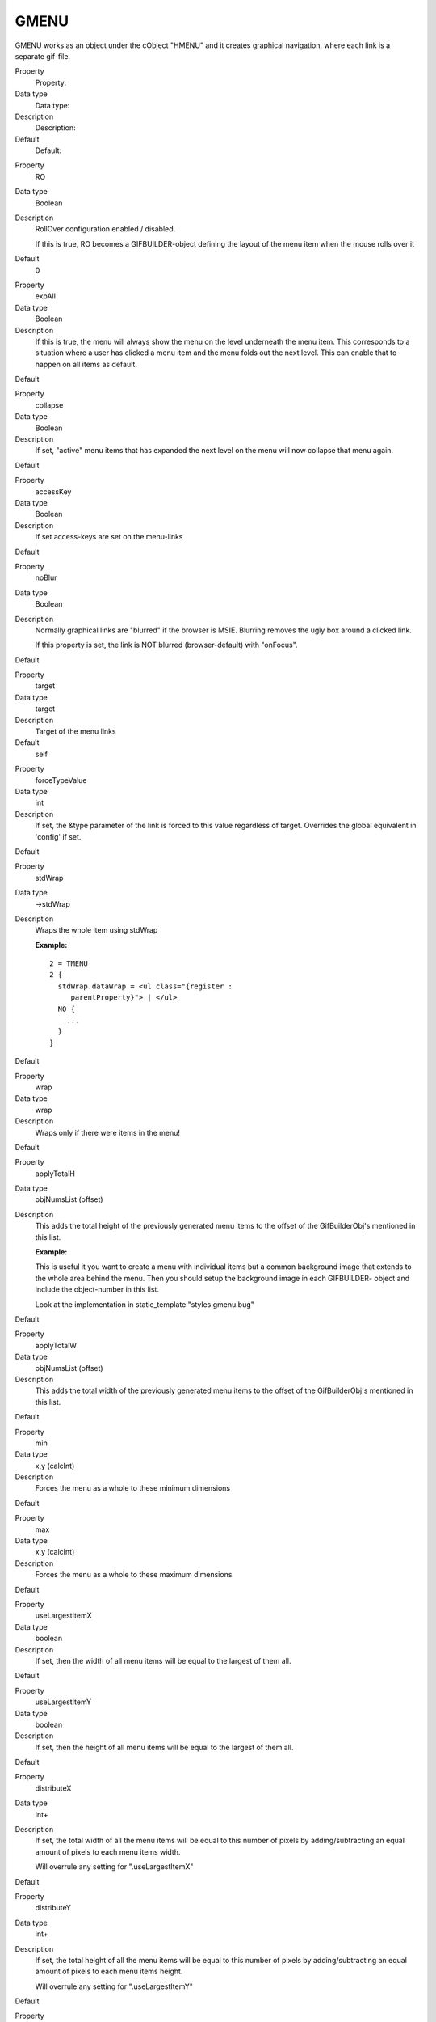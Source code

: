 ﻿

.. ==================================================
.. FOR YOUR INFORMATION
.. --------------------------------------------------
.. -*- coding: utf-8 -*- with BOM.

.. ==================================================
.. DEFINE SOME TEXTROLES
.. --------------------------------------------------
.. role::   underline
.. role::   typoscript(code)
.. role::   ts(typoscript)
   :class:  typoscript
.. role::   php(code)


GMENU
^^^^^

GMENU works as an object under the cObject "HMENU" and it creates
graphical navigation, where each link is a separate gif-file.

.. ### BEGIN~OF~TABLE ###

.. container:: table-row

   Property
         Property:
   
   Data type
         Data type:
   
   Description
         Description:
   
   Default
         Default:


.. container:: table-row

   Property
         RO
   
   Data type
         Boolean
   
   Description
         RollOver configuration enabled / disabled.
         
         If this is true, RO becomes a GIFBUILDER-object defining the layout of
         the menu item when the mouse rolls over it
   
   Default
         0


.. container:: table-row

   Property
         expAll
   
   Data type
         Boolean
   
   Description
         If this is true, the menu will always show the menu on the level
         underneath the menu item. This corresponds to a situation where a user
         has clicked a menu item and the menu folds out the next level. This
         can enable that to happen on all items as default.
   
   Default


.. container:: table-row

   Property
         collapse
   
   Data type
         Boolean
   
   Description
         If set, "active" menu items that has expanded the next level on the
         menu will now collapse that menu again.
   
   Default


.. container:: table-row

   Property
         accessKey
   
   Data type
         Boolean
   
   Description
         If set access-keys are set on the menu-links
   
   Default


.. container:: table-row

   Property
         noBlur
   
   Data type
         Boolean
   
   Description
         Normally graphical links are "blurred" if the browser is MSIE.
         Blurring removes the ugly box around a clicked link.
         
         If this property is set, the link is NOT blurred (browser-default)
         with "onFocus".
   
   Default


.. container:: table-row

   Property
         target
   
   Data type
         target
   
   Description
         Target of the menu links
   
   Default
         self


.. container:: table-row

   Property
         forceTypeValue
   
   Data type
         int
   
   Description
         If set, the &type parameter of the link is forced to this value
         regardless of target. Overrides the global equivalent in 'config' if
         set.
   
   Default


.. container:: table-row

   Property
         stdWrap
   
   Data type
         ->stdWrap
   
   Description
         Wraps the whole item using stdWrap
         
         **Example:**
         
         ::
         
            2 = TMENU
            2 {
              stdWrap.dataWrap = <ul class="{register :
                 parentProperty}"> | </ul>
              NO {
                ...
              }
            }
   
   Default


.. container:: table-row

   Property
         wrap
   
   Data type
         wrap
   
   Description
         Wraps only if there were items in the menu!
   
   Default


.. container:: table-row

   Property
         applyTotalH
   
   Data type
         objNumsList (offset)
   
   Description
         This adds the total height of the previously generated menu items to
         the offset of the GifBuilderObj's mentioned in this list.
         
         **Example:**
         
         This is useful it you want to create a menu with individual items but
         a common background image that extends to the whole area behind the
         menu. Then you should setup the background image in each GIFBUILDER-
         object and include the object-number in this list.
         
         Look at the implementation in static\_template "styles.gmenu.bug"
   
   Default


.. container:: table-row

   Property
         applyTotalW
   
   Data type
         objNumsList (offset)
   
   Description
         This adds the total width of the previously generated menu items to
         the offset of the GifBuilderObj's mentioned in this list.
   
   Default


.. container:: table-row

   Property
         min
   
   Data type
         x,y (calcInt)
   
   Description
         Forces the menu as a whole to these minimum dimensions
   
   Default


.. container:: table-row

   Property
         max
   
   Data type
         x,y (calcInt)
   
   Description
         Forces the menu as a whole to these maximum dimensions
   
   Default


.. container:: table-row

   Property
         useLargestItemX
   
   Data type
         boolean
   
   Description
         If set, then the width of all menu items will be equal to the largest
         of them all.
   
   Default


.. container:: table-row

   Property
         useLargestItemY
   
   Data type
         boolean
   
   Description
         If set, then the height of all menu items will be equal to the largest
         of them all.
   
   Default


.. container:: table-row

   Property
         distributeX
   
   Data type
         int+
   
   Description
         If set, the total width of all the menu items will be equal to this
         number of pixels by adding/subtracting an equal amount of pixels to
         each menu items width.
         
         Will overrule any setting for ".useLargestItemX"
   
   Default


.. container:: table-row

   Property
         distributeY
   
   Data type
         int+
   
   Description
         If set, the total height of all the menu items will be equal to this
         number of pixels by adding/subtracting an equal amount of pixels to
         each menu items height.
         
         Will overrule any setting for ".useLargestItemY"
   
   Default


.. container:: table-row

   Property
         removeObjectsOfDummy
   
   Data type
         objNumsList
   
   Description
         If the menu is forced to a certain minimum dimension, this is a list
         of objects in the gifbuilder-object that is removed for this last
         item. This is important to do if the menu items has elements that
         should only be applied if the item is actually a menu item!!
   
   Default


.. container:: table-row

   Property
         disableAltText
   
   Data type
         boolean
   
   Description
         If set, the alt-parameter of the images are not set. You can do it
         manually by "imgParams" (see below)
   
   Default


.. container:: table-row

   Property
         IProcFunc
   
   Data type
         function name
   
   Description
         The internal array "I" is passed to this function and expected
         returned as well. Subsequent to this function call the menu item is
         compiled by implode()'ing the array $I[parts] in the passed array.
         Thus you may modify this if you need to.
         
         See example in
         typo3/sysext/cms/tslib/media/scripts/example\_itemArrayProcFunc.php
   
   Default


.. container:: table-row

   Property
         [Common Item States, see above]
         
         \+ rollover version for all, except SPC
   
   Data type
         ->GIFBUILDER
         
         \+ Additional properties! See table below
   
   Description
         This is the GIFBUILDER-options for each category of menu item that can
         be generated.
         
         **Note:** For the GMENU series you can also define the RollOver
         configuration for the item states. This means that you define the
         GIFBUILDER object for the 'Active' state by ACT and the RollOver
         GIFBUILDER object for the 'Active' state by ACTRO.
         
         This pattern goes for ALL the states except the SPC state.
         
         **SPECIAL:**
         
         The ->OptionSplit function is run on the whole GIFBUILDER-
         configuration before the items are generated.
   
   Default


.. ###### END~OF~TABLE ######

[tsref:(cObject).HMENU.(mObj).GMENU


Additional properties for Menu item states
""""""""""""""""""""""""""""""""""""""""""

These properties are additionally available for the GMENU item states
although the main object is declared to be GIFBUILDER.

It is evident that it is an unclean solution to introduce these
properties on the same level as the GIFBUILDER object in a single
situation like this. However this is how it irreversibly is and has
been for a long time.

.. ### BEGIN~OF~TABLE ###

.. container:: table-row

   Property
         Property:
   
   Data type
         Data type:
   
   Description
         Description:
   
   Default
         Default:


.. container:: table-row

   Property
         noLink
   
   Data type
         boolean
   
   Description
         If set, the item is NOT linked!
   
   Default


.. container:: table-row

   Property
         imgParams
   
   Data type
         params
   
   Description
         Parameters for the <img>-tag
   
   Default


.. container:: table-row

   Property
         altTarget
   
   Data type
         string
   
   Description
         Alternative target which overrides the target defined for the GMENU
   
   Default


.. container:: table-row

   Property
         altImgResource
   
   Data type
         imgResouce
   
   Description
         Defines an alternative image to use. If an image returns here, it will
         override any GIFBUILDER configuration.
   
   Default


.. container:: table-row

   Property
         ATagParams
   
   Data type
         string /stdWrap
   
   Description
         Additional parameters
   
   Default


.. container:: table-row

   Property
         ATagTitle
   
   Data type
         string /stdWrap
   
   Description
         which defines the title attribute of the a-tag. (See TMENUITEM also)
   
   Default


.. container:: table-row

   Property
         additionalParams
   
   Data type
         string /stdWrap
   
   Description
         Define parameters that are added to the end of the URL. This must be
         code ready to insert after the last parameter.
         
         For details, see typolink->additionalParams
   
   Default


.. container:: table-row

   Property
         wrap
   
   Data type
         wrap
   
   Description
         Wrap of the menu item.
   
   Default


.. container:: table-row

   Property
         allWrap
   
   Data type
         wrap /stdWrap
   
   Description
         Wraps the whole item.
   
   Default


.. container:: table-row

   Property
         wrapItemAndSub
   
   Data type
         wrap /stdWrap
   
   Description
         Wraps the whole item and any submenu concatenated to it.
   
   Default


.. container:: table-row

   Property
         subst\_elementUid
   
   Data type
         boolean
   
   Description
         If set, "{elementUid}" is substituted with the item uid.
   
   Default


.. container:: table-row

   Property
         allStdWrap
   
   Data type
         ->stdWrap
   
   Description
         stdWrap of the whole item
   
   Default


.. ###### END~OF~TABLE ######

[tsref:(cObject).HMENU.(mObj).GMENU.(itemState)]

